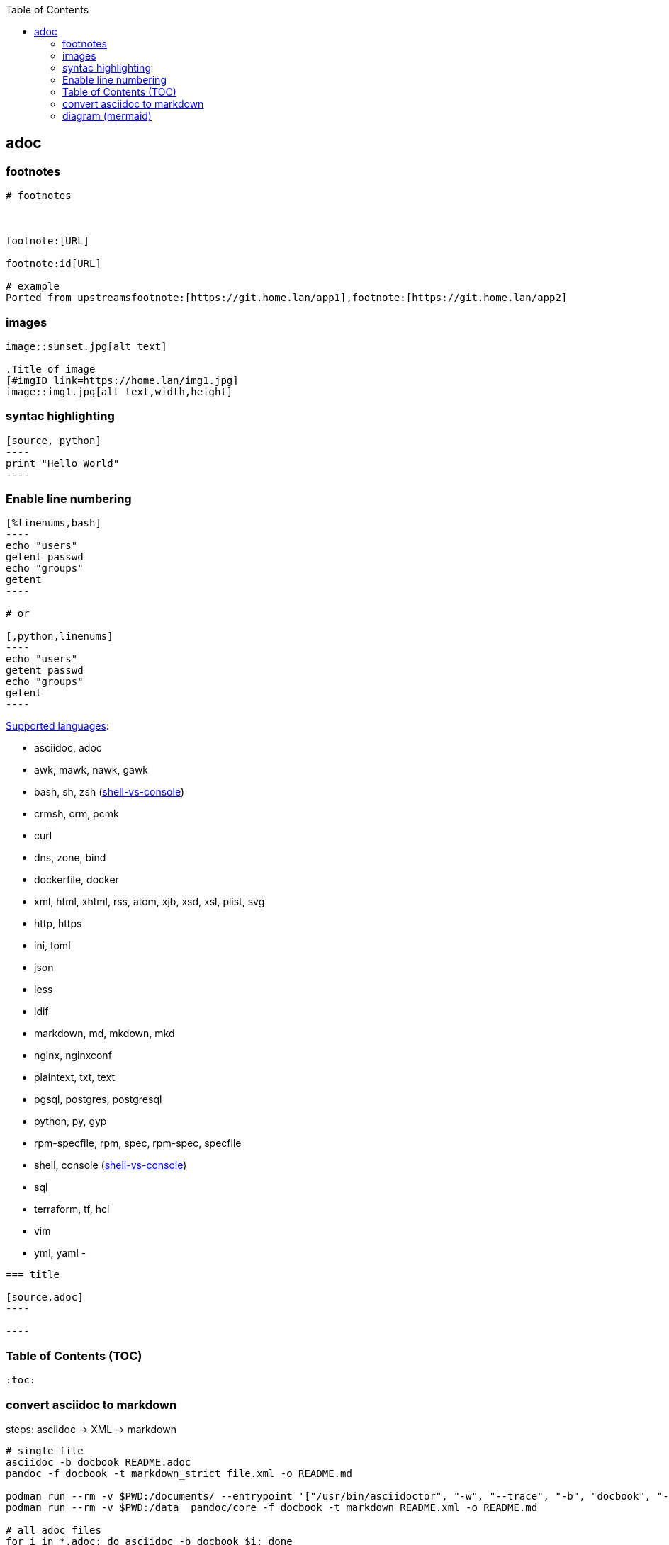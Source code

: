 :source-highlighter: rouge
:toc:

== adoc

=== footnotes 

[source,adoc]
----
# footnotes



footnote:[URL]

footnote:id[URL]

# example
Ported from upstreamsfootnote:[https://git.home.lan/app1],footnote:[https://git.home.lan/app2]
----

=== images
[source,adoc]
----

image::sunset.jpg[alt text]

.Title of image
[#imgID link=https://home.lan/img1.jpg]
image::img1.jpg[alt text,width,height]
----

=== syntac highlighting 

[source,adoc]
....

[source, python]
----
print "Hello World"
----
....

=== Enable line numbering

[source,adoc]
....

[%linenums,bash]
----
echo "users"
getent passwd
echo "groups"
getent 
----

# or

[,python,linenums]
----
echo "users"
getent passwd
echo "groups"
getent 
----

....

link:https://github.com/highlightjs/highlight.js/blob/main/SUPPORTED_LANGUAGES.md[Supported languages]:

- asciidoc, adoc
- awk, mawk, nawk, gawk
- bash, sh, zsh (link:https://docs.asciidoctor.org/asciidoc/latest/verbatim/source-highlighter/#shell-vs-console[shell-vs-console])
- crmsh, crm, pcmk
- curl
- dns, zone, bind
- dockerfile, docker
- xml, html, xhtml, rss, atom, xjb, xsd, xsl, plist, svg
- http, https
- ini, toml
- json
- less
- ldif
- markdown, md, mkdown, mkd
- nginx, nginxconf
- plaintext, txt, text
- pgsql, postgres, postgresql
- python, py, gyp
- rpm-specfile, rpm, spec, rpm-spec, specfile
- shell, console (link:https://docs.asciidoctor.org/asciidoc/latest/verbatim/source-highlighter/#shell-vs-console[shell-vs-console])
- sql
- terraform, tf, hcl
- vim
- yml, yaml
- 

[source,adoc]
....

=== title

[source,adoc]
----

----
....


=== Table of Contents (TOC)

[source,adoc]
....
:toc:
....

=== convert asciidoc to markdown

steps: asciidoc -> XML -> markdown

[source,bash]
----
# single file
asciidoc -b docbook README.adoc
pandoc -f docbook -t markdown_strict file.xml -o README.md

podman run --rm -v $PWD:/documents/ --entrypoint '["/usr/bin/asciidoctor", "-w", "--trace", "-b", "docbook", "-t", "/documents/README.adoc"]' docker.io/asciidoctor/docker-asciidoctor
podman run --rm -v $PWD:/data  pandoc/core -f docbook -t markdown README.xml -o README.md

# all adoc files
for i in *.adoc; do asciidoc -b docbook $i; done 
for i in *.xml; do pandoc -f docbook -t markdown_gfm $i -o $i.md; done

podman run --rm -v $PWD:/documents/ --entrypoint '["/usr/bin/asciidoctor", "-w", "--trace", "-b", "docbook", "-t", "/documents/*.adoc"]' docker.io/asciidoctor/docker-asciidoctor
for i in *.xml; do podman run --rm -v $PWD:/data  pandoc/core -f docbook -t markdown $i -o ${i%.*}.md ; done
----


- https://docs.asciidoctor.org/asciidoctor/latest/tooling/#web-browser-add-ons-preview-only


=== diagram (mermaid)
:toc:
:source-highlighter: rouge


.diagram.adoc
[source,shell]

....

[source,mermaid]
----
\include::diagram.mmd[]
----
....

.diagram.mmd
[source,mermaid]
....
graph LR

A1 --> B1

....



